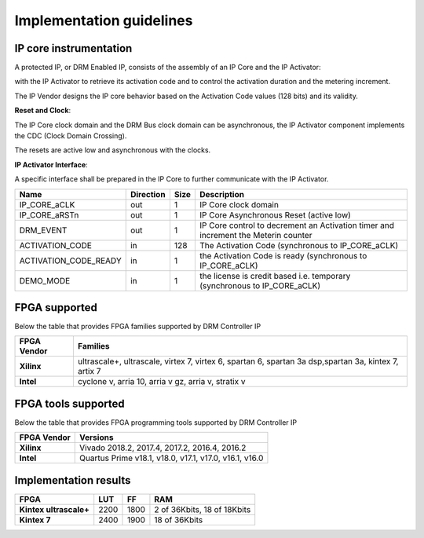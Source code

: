 Implementation guidelines
=========================


IP core instrumentation
-----------------------

A protected IP, or DRM Enabled IP, consists of the assembly of an IP Core and the IP Activator:


.. image:: _static/IP_CORE_INSTRUMENTATION.png
   :target: _static/IP_CORE_INSTRUMENTATION.png
   :alt: IP_CORE_INSTRUMENTATION.png

   
with the IP Activator to retrieve its activation code and to control the activation duration and the metering increment.

The IP Vendor designs the IP core behavior based on the Activation Code values (128 bits) and its validity.

**Reset and Clock**:

The IP Core clock domain and the DRM Bus clock domain can be asynchronous, the IP Activator component implements the CDC (Clock Domain Crossing).

The resets are active low and asynchronous with the clocks.

**IP Activator Interface**:

A specific interface shall be prepared in the IP Core to further communicate with the IP Activator.


.. list-table::
   :header-rows: 1

   * - Name
     - Direction
     - Size
     - Description
   * - IP_CORE_aCLK
     - out
     - 1
     - IP Core clock domain
   * - IP_CORE_aRSTn
     - out
     - 1
     - IP Core Asynchronous Reset (active low)
   * - DRM_EVENT
     - out
     - 1
     - IP Core control to decrement an Activation timer and increment the Meterin counter
   * - ACTIVATION_CODE
     - in
     - 128
     - The Activation Code (synchronous to IP_CORE_aCLK)
   * - ACTIVATION_CODE_READY
     - in
     - 1
     - the Activation Code is ready (synchronous to IP_CORE_aCLK)
   * - DEMO_MODE
     - in
     - 1
     - the license is credit based i.e. temporary (synchronous to IP_CORE_aCLK)



FPGA supported
--------------

Below the table that provides FPGA families supported by DRM Controller IP

.. list-table::
   :header-rows: 1

   * - FPGA Vendor
     - Families
   * - **Xilinx**
     - ultrascale+, ultrascale, virtex 7, virtex 6, spartan 6, spartan 3a dsp,spartan 3a, kintex 7, artix 7
   * - **Intel**
     - cyclone v, arria 10,  arria v gz, arria v, stratix v


FPGA tools supported 
--------------------

Below the table that provides FPGA programming tools supported by DRM Controller IP

.. list-table::
   :header-rows: 1

   * - FPGA Vendor
     - Versions
   * - **Xilinx**
     - Vivado 2018.2, 2017.4, 2017.2, 2016.4, 2016.2
   * - **Intel**
     - Quartus Prime v18.1, v18.0, v17.1, v17.0, v16.1, v16.0
     
     

Implementation results
----------------------

.. list-table::
   :header-rows: 1

   * - FPGA
     - LUT
     - FF
     - RAM
   * - **Kintex ultrascale+**
     - 2200
     - 1800
     - 2 of 36Kbits, 18 of 18Kbits
   * - **Kintex 7**
     - 2400
     - 1900
     - 18 of 36Kbits

     
